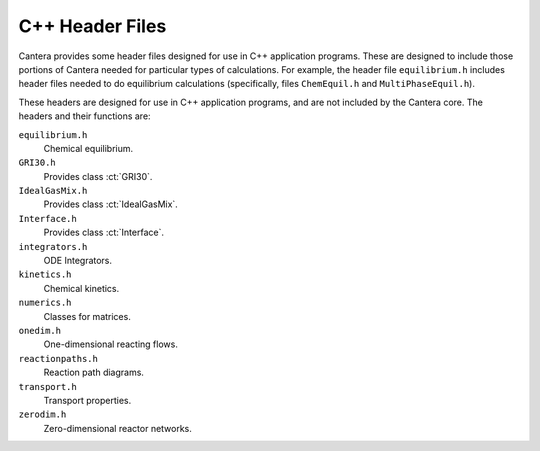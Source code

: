 
****************
C++ Header Files
****************

Cantera provides some header files designed for use in C++ application
programs. These are designed to include those portions of Cantera needed for
particular types of calculations. For example, the header file ``equilibrium.h``
includes header files needed to do equilibrium calculations (specifically, files
``ChemEquil.h`` and ``MultiPhaseEquil.h``).

These headers are designed for use in C++ application programs, and are not
included by the Cantera core. The headers and their functions are:

``equilibrium.h``
    Chemical equilibrium.

``GRI30.h``
    Provides class :ct:`GRI30`.

``IdealGasMix.h``
    Provides class :ct:`IdealGasMix`.

``Interface.h``
    Provides class :ct:`Interface`.

``integrators.h``
    ODE Integrators.

``kinetics.h``
    Chemical kinetics.

``numerics.h``
    Classes for matrices.

``onedim.h``
    One-dimensional reacting flows.

``reactionpaths.h``
    Reaction path diagrams.

``transport.h``
    Transport properties.

``zerodim.h``
    Zero-dimensional reactor networks.

